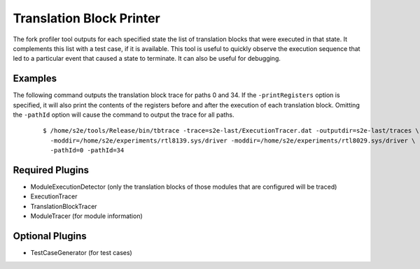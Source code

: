 =========================
Translation Block Printer
=========================

The fork profiler tool outputs for each specified state the list of translation blocks that were executed in that state.
It complements this list with a test case, if it is available.
This tool is useful to quickly observe the execution sequence that led to a particular event that caused a state to terminate. 
It can also be useful for debugging.

Examples
~~~~~~~~

The following command outputs the translation block trace for paths 0 and 34.
If the ``-printRegisters`` option is specified, it will also print the contents of
the registers before and after the execution of each translation block.
Omitting the ``-pathId`` option will cause the command to output the trace for all paths.
 
  ::

      $ /home/s2e/tools/Release/bin/tbtrace -trace=s2e-last/ExecutionTracer.dat -outputdir=s2e-last/traces \
        -moddir=/home/s2e/experiments/rtl8139.sys/driver -moddir=/home/s2e/experiments/rtl8029.sys/driver \
        -pathId=0 -pathId=34
        

Required Plugins
~~~~~~~~~~~~~~~~

* ModuleExecutionDetector (only the translation blocks of those modules that are configured will be traced)
* ExecutionTracer
* TranslationBlockTracer
* ModuleTracer (for module information)

Optional Plugins
~~~~~~~~~~~~~~~~


* TestCaseGenerator (for test cases)
